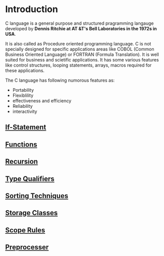 * Introduction
C language is a general purpose and structured pragramming langauge developed
by *Dennis Ritchie at AT &T's Bell Laboratories in the 1972s in USA*.

It is also called as Procedure oriented programming language. C is not
specially designed for specific applications areas like COBOL (Common Business
Oriented Language) or FORTRAN (Formula Translation). It is well suited for
business and scietific applications. It has some various features like control
structures, looping statements, arrays, macros required for these applications.

The C language has following numorous features as: 
 - Portability
 - Flexiblility
 - effectiveness and efficiency
 - Reliability
 - interactivity

** [[https://github.com/kraghupathi/programming-languages/blob/master/c/if-statement.org][If-Statement]]
** [[https://github.com/kraghupathi/programming-languages/blob/master/c/functions-c.org][Functions]]
** [[https://github.com/kraghupathi/programming-languages/blob/master/c/recursion.org][Recursion]]
** [[https://github.com/kraghupathi/programming-languages/blob/master/c/type-qualifiers.org][Type Qualifiers]]
** [[https://github.com/kraghupathi/programming-languages/blob/master/c/sorting-techniques.org][Sorting Techniques]]
** [[https://github.com/kraghupathi/programming-languages/blob/master/c/storage-classes.org][Storage Classes]]
** [[https://github.com/kraghupathi/programming-languages/blob/master/c/scope-rules.org][Scope Rules]]
** [[https://github.com/kraghupathi/programming-languages/blob/master/c/preprocessor.org][Preprocesser]]
